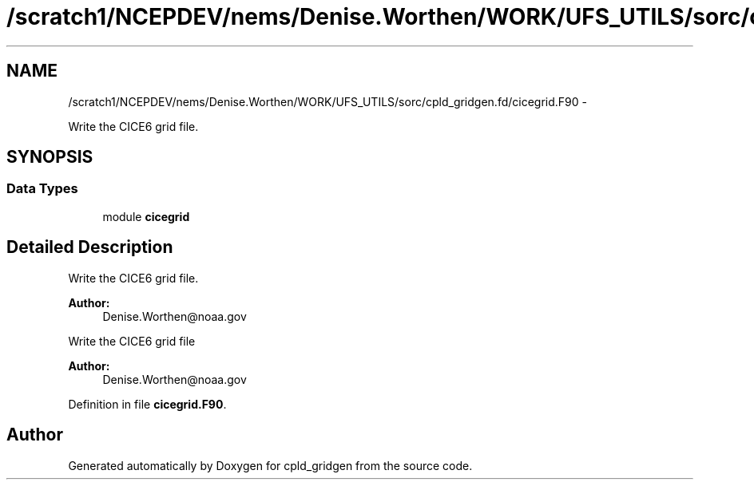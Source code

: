 .TH "/scratch1/NCEPDEV/nems/Denise.Worthen/WORK/UFS_UTILS/sorc/cpld_gridgen.fd/cicegrid.F90" 3 "Mon Mar 18 2024" "Version 1.13.0" "cpld_gridgen" \" -*- nroff -*-
.ad l
.nh
.SH NAME
/scratch1/NCEPDEV/nems/Denise.Worthen/WORK/UFS_UTILS/sorc/cpld_gridgen.fd/cicegrid.F90 \- 
.PP
Write the CICE6 grid file\&.  

.SH SYNOPSIS
.br
.PP
.SS "Data Types"

.in +1c
.ti -1c
.RI "module \fBcicegrid\fP"
.br
.in -1c
.SH "Detailed Description"
.PP 
Write the CICE6 grid file\&. 


.PP
\fBAuthor:\fP
.RS 4
Denise.Worthen@noaa.gov
.RE
.PP
Write the CICE6 grid file 
.PP
\fBAuthor:\fP
.RS 4
Denise.Worthen@noaa.gov 
.RE
.PP

.PP
Definition in file \fBcicegrid\&.F90\fP\&.
.SH "Author"
.PP 
Generated automatically by Doxygen for cpld_gridgen from the source code\&.
